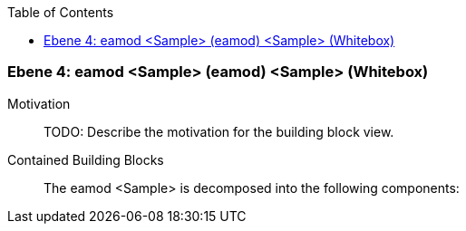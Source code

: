 // Begin Protected Region [[meta-data]]

// End Protected Region   [[meta-data]]

:toc:

[#4a56de4f-d579-11ee-903e-9f564e4de07e]
=== Ebene 4: eamod <Sample> (eamod) <Sample> (Whitebox)
Motivation::
// Begin Protected Region [[motivation]]
TODO: Describe the motivation for the building block view.
// End Protected Region   [[motivation]]

Contained Building Blocks::

The eamod <Sample> is decomposed into the following components:


// Begin Protected Region [[4a56de4f-d579-11ee-903e-9f564e4de07e,customText]]

// End Protected Region   [[4a56de4f-d579-11ee-903e-9f564e4de07e,customText]]

// Actifsource ID=[803ac313-d64b-11ee-8014-c150876d6b6e,4a56de4f-d579-11ee-903e-9f564e4de07e,YxfC1FQ8sqjNvccf/T6b/GQb/0A=]
